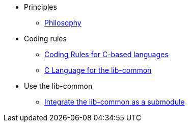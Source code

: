 * Principles
** xref:philosophy.adoc[Philosophy]
* Coding rules
** xref:coding-rules-c.adoc[Coding Rules for C-based languages]
** xref:dev-c.adoc[C Language for the lib-common]
* Use the lib-common
** xref:use-as-submodule.adoc[Integrate the lib-common as a submodule]
